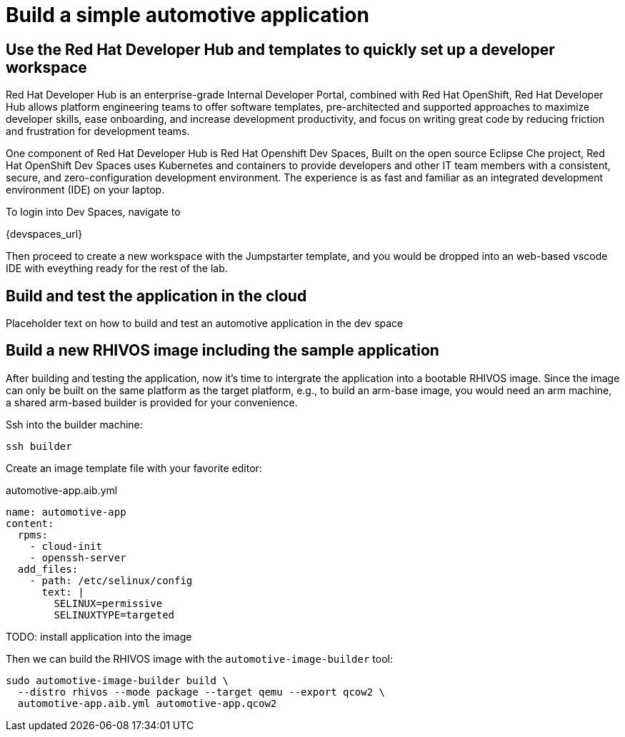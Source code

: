 # Build a simple automotive application

## Use the Red Hat Developer Hub and templates to quickly set up a developer workspace

Red Hat Developer Hub is an enterprise-grade Internal Developer Portal, combined with Red Hat OpenShift, Red Hat Developer Hub allows platform engineering teams to offer software templates, pre-architected and supported approaches to maximize developer skills, ease onboarding, and increase development productivity, and focus on writing great code by reducing friction and frustration for development teams.

One component of Red Hat Developer Hub is Red Hat Openshift Dev Spaces, Built on the open source Eclipse Che project, Red Hat OpenShift Dev Spaces uses Kubernetes and containers to provide developers and other IT team members with a consistent, secure, and zero-configuration development environment. The experience is as fast and familiar as an integrated development environment (IDE) on your laptop.

To login into Dev Spaces, navigate to

{devspaces_url}

Then proceed to create a new workspace with the Jumpstarter template, and you would be dropped into an web-based vscode IDE with eveything ready for the rest of the lab.

## Build and test the application in the cloud

Placeholder text on how to build and test an automotive application in the dev space

## Build a new RHIVOS image including the sample application

After building and testing the application, now it's time to intergrate the application into a bootable RHIVOS image. Since the image can only be built on the same platform as the target platform, e.g., to build an arm-base image, you would need an arm machine, a shared arm-based builder is provided for your convenience.

Ssh into the builder machine:

[source,bash]
----
ssh builder
----

Create an image template file with your favorite editor:

.automotive-app.aib.yml
[source,yaml]
----
name: automotive-app
content:
  rpms:
    - cloud-init
    - openssh-server
  add_files:
    - path: /etc/selinux/config
      text: |
        SELINUX=permissive
        SELINUXTYPE=targeted
----

TODO: install application into the image

Then we can build the RHIVOS image with the `automotive-image-builder` tool:

[source,bash]
----
sudo automotive-image-builder build \
  --distro rhivos --mode package --target qemu --export qcow2 \
  automotive-app.aib.yml automotive-app.qcow2
----
